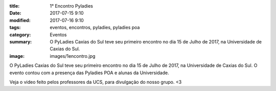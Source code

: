 :title: 1° Encontro Pyladies
:date: 2017-07-15 9:10
:modified: 2017-07-16 9:10
:tags: eventos, encontros, pyladies, pyladies poa
:category: Eventos
:summary: O PyLadies Caxias do Sul teve seu primeiro encontro no dia 15 de Julho de 2017, na Universidade de Caxias do Sul.
:image: images/1encontro.jpg

O PyLadies Caxias do Sul teve seu primeiro encontro no dia 15 de Julho de 2017, na Universidade de Caxias do Sul. O evento contou com a presença
das Pyladies POA e alunas da Universidade.

.. image:: images/1encontro.jpg
   :alt: Primeiro encontro pyladies caxias

Veja o video feito pelos professores da UCS, para divulgação do nosso grupo. <3

.. youtube:: 7EV9wxhrUaI

